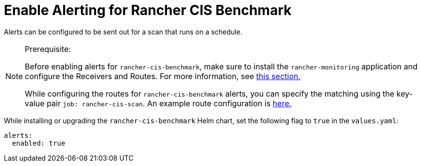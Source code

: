 = Enable Alerting for Rancher CIS Benchmark

Alerts can be configured to be sent out for a scan that runs on a schedule.

[NOTE]
.Prerequisite:
====

Before enabling alerts for `rancher-cis-benchmark`, make sure to install the `rancher-monitoring` application and configure the Receivers and Routes. For more information, see xref:../../../reference-guides/monitoring-v2-configuration/receivers.adoc[this section.]

While configuring the routes for `rancher-cis-benchmark` alerts, you can specify the matching using the key-value pair `job: rancher-cis-scan`. An example route configuration is link:../../../reference-guides/monitoring-v2-configuration/receivers.adoc#example-route-config-for-cis-scan-alerts[here.]
====


While installing or upgrading the `rancher-cis-benchmark` Helm chart, set the following flag to `true` in the `values.yaml`:

[,yaml]
----
alerts:
  enabled: true
----
